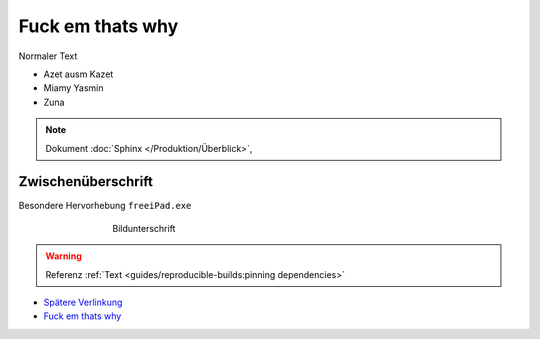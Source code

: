Fuck em thats why
===========
.. meta::
   :description lang=de: Metatag zur Beschreibung des Inhalts


Normaler Text

* Azet ausm Kazet
* Miamy Yasmin
* Zuna

.. note::

    Dokument :doc:`Sphinx </Produktion/Überblick>`,


Zwischenüberschrift
-------------------

.. seealso:: If you already have a Mkdocs project, check out our :doc:`/intro/import-guide` guide.

.. prompt:: bash $

    command

Besondere Hervorhebung ``freeiPad.exe``

.. figure:: /link/zu/bild.png
   :figwidth: 500px
   :target: /link/zu/bild.png
   :align: center

   Bildunterschrift

.. warning::

   Referenz :ref:`Text <guides/reproducible-builds:pinning dependencies>`

* `Spätere Verlinkung`_
* `Fuck em thats why`_

.. raw:: html

    <div style="text-align: center; margin-bottom: 2em;">
    <iframe width="100%" height="350" src="https://www.youtube-nocookie.com/embed/oJsUvBQyHBs?rel=0" frameborder="0" allow="autoplay; encrypted-media" allowfullscreen></iframe>
    </div>

.. _Spätere Verlinkung: https://adveingers.de/
.. _:Fuck em thats why https://i.redd.it/vwdzr31u7kx51.png/
